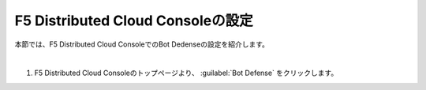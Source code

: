 F5 Distributed Cloud Consoleの設定
===============================================

本節では、F5 Distributed Cloud ConsoleでのBot Dedenseの設定を紹介します。

|

#. F5 Distributed Cloud Consoleのトップページより、 :guilabel:`Bot Defense`  をクリックします。

.. image:: images/Console_Top.png
   :scale: 20%

